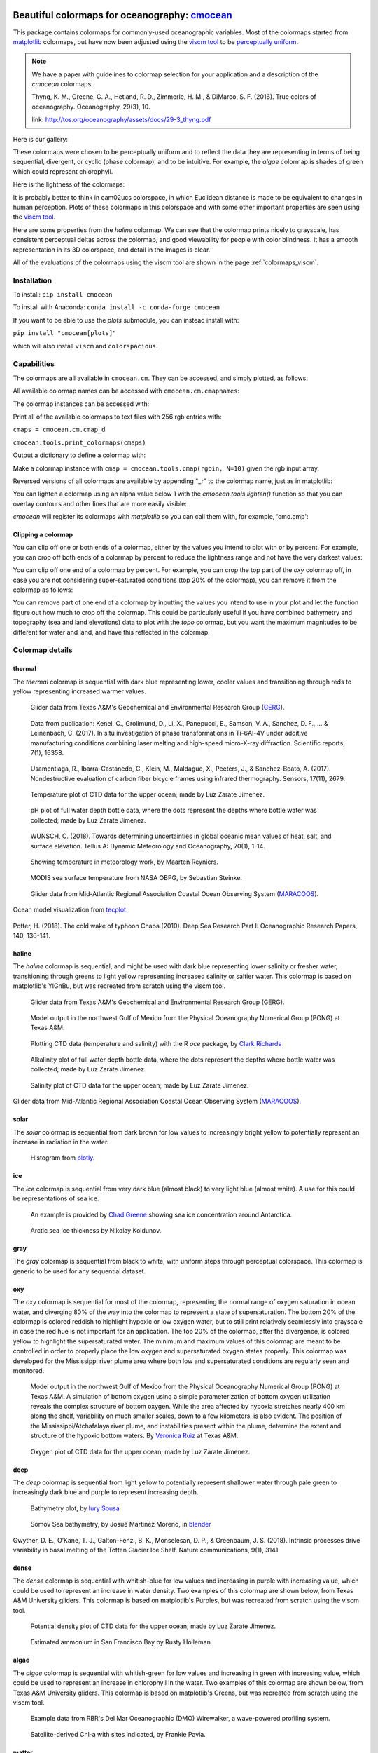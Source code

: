 .. cmocean documentation master file, created by
   sphinx-quickstart on Fri Jul 17 19:43:49 2015.
   You can adapt this file completely to your liking, but it should at least
   contain the root `toctree` directive.

Beautiful colormaps for oceanography: `cmocean <http://github.com/matplotlib/cmocean>`_
=======================================================================================

This package contains colormaps for commonly-used oceanographic variables. Most of the colormaps started from `matplotlib <http://matplotlib.org/>`_ colormaps, but have now been adjusted using the `viscm tool <https://github.com/BIDS/viscm>`_ to be `perceptually uniform <http://bids.github.io/colormap/>`_.


.. note::  We have a paper with guidelines to colormap selection for your application and a description of the `cmocean` colormaps:

    Thyng, K. M., Greene, C. A., Hetland, R. D., Zimmerle, H. M., & DiMarco, S. F. (2016). True colors of oceanography. Oceanography, 29(3), 10.

    link: `<http://tos.org/oceanography/assets/docs/29-3_thyng.pdf>`_

Here is our gallery:

.. plot::
   :include-source:

   import cmocean
   cmocean.plots.plot_gallery()

These colormaps were chosen to be perceptually uniform and to reflect the data they are representing in terms of being sequential, divergent, or cyclic (phase colormap), and to be intuitive. For example, the *algae* colormap is  shades of green which could represent chlorophyll.

Here is the lightness of the colormaps:

.. plot::
   :include-source:

   import cmocean
   cmocean.plots.plot_lightness()


It is probably better to think in cam02ucs colorspace, in which Euclidean distance is made to be equivalent to changes in human perception. Plots of these colormaps in this colorspace and with some other important properties are seen using the `viscm tool <https://github.com/BIDS/viscm>`_.

Here are some properties from the *haline* colormap. We can see that the colormap prints nicely to grayscale, has consistent perceptual deltas across the colormap, and good viewability for people with color blindness. It has a smooth representation in its 3D colorspace, and detail in the images is clear.

.. plot::
   :include-source:

   import cmocean
   cmocean.plots.wrap_viscm(cmocean.cm.haline, saveplot=False)


All of the evaluations of the colormaps using the viscm tool are shown in the page :ref:`colormaps_viscm`.


Installation
------------

To install:
``pip install cmocean``

To install with Anaconda:
``conda install -c conda-forge cmocean``

If you want to be able to use the `plots` submodule, you can instead install with:

``pip install "cmocean[plots]"``

which will also install ``viscm`` and ``colorspacious``.


Capabilities
------------

The colormaps are all available in ``cmocean.cm``. They can be accessed, and simply plotted, as follows:

.. plot::
   :include-source:

   import cmocean
   import matplotlib.pyplot as plt

   fig = plt.figure(figsize=(8, 3))
   ax = fig.add_subplot(1, 2, 1)
   cmocean.plots.test(cmocean.cm.thermal, ax=ax)
   ax = fig.add_subplot(1, 2, 2)
   cmocean.plots.quick_plot(cmocean.cm.algae, ax=ax)

All available colormap names can be accessed with ``cmocean.cm.cmapnames``:

.. ipython:: python

   import cmocean

   cmocean.cm.cmapnames


The colormap instances can be accessed with:

.. ipython:: python

   import cmocean

   cmaps = cmocean.cm.cmap_d;

Print all of the available colormaps to text files with 256 rgb entries with:

``cmaps = cmocean.cm.cmap_d``

``cmocean.tools.print_colormaps(cmaps)``

Output a dictionary to define a colormap with:

.. ipython:: python

   import cmocean

   cmdict = cmocean.tools.get_dict(cmocean.cm.matter, N=9)
   print(cmdict)

Make a colormap instance with ``cmap = cmocean.tools.cmap(rgbin, N=10)`` given the rgb input array.

Reversed versions of all colormaps are available by appending "_r" to the colormap name, just as in matplotlib:

.. plot::
   :include-source:

   import cmocean
   import matplotlib.pyplot as plt

   fig = plt.figure(figsize=(8, 3))
   ax = fig.add_subplot(1, 2, 1)
   cmocean.plots.test(cmocean.cm.gray, ax=ax)
   ax = fig.add_subplot(1, 2, 2)
   cmocean.plots.test(cmocean.cm.gray_r, ax=ax)
   fig.tight_layout()


You can lighten a colormap using an alpha value below 1 with the `cmocean.tools.lighten()` function so that you can overlay contours and other lines that are more easily visible:

.. plot::
   :include-source:

   import cmocean
   import cmocean.cm as cmo
   import matplotlib.pyplot as plt

   fig = plt.figure(figsize=(8, 3))
   ax = fig.add_subplot(1, 2, 1)
   Z = np.random.randn(10,10)
   ax.pcolormesh(Z, cmap=cmo.matter)

   ax = fig.add_subplot(1, 2, 2)
   lightcmap = cmocean.tools.lighten(cmo.matter, 0.5)
   ax.pcolormesh(Z, cmap=lightcmap)
   fig.tight_layout()


`cmocean` will register its colormaps with `matplotlib` so you can call them with, for example, 'cmo.amp':

.. plot::
   :include-source:

   import cmocean
   import matplotlib.pyplot as plt

   fig = plt.figure(figsize=(4, 3))
   ax = fig.add_subplot(111)
   Z = np.random.randn(10,10)
   ax.pcolormesh(Z, cmap='cmo.amp')


Clipping a colormap
^^^^^^^^^^^^^^^^^^^

You can clip off one or both ends of a colormap, either by the values you intend to plot with or by percent. For example, you can crop off both ends of a colormap by percent to reduce the lightness range and not have the very darkest values:

.. plot::
    :include-source:

    import cmocean
    import matplotlib.pyplot as plt

    cmap = cmocean.cm.tarn
    fig, axes = plt.subplots(1, 2, figsize=(8,4))
    A = np.random.randint(-5, 6, (10,10))
    mappable = axes[0].pcolormesh(A, cmap=cmap)
    axes[0].set_title('Full diverging colormap')
    fig.colorbar(mappable, ax=axes[0])

    newcmap = cmocean.tools.crop_by_percent(cmap, 30, which='both', N=None)
    mappable = axes[1].pcolormesh(A, cmap=newcmap)
    axes[1].set_title('Same colormap,\n30% removed from each end')
    fig.colorbar(mappable, ax=axes[1])


You can clip off one end of a colormap by percent. For example, you can crop the top part of the `oxy` colormap off, in case you are not considering super-saturated conditions (top 20% of the colormap), you can remove it from the colormap as follows:

.. plot::
    :include-source:

    import cmocean
    import matplotlib.pyplot as plt

    cmap = cmocean.cm.oxy
    fig, axes = plt.subplots(1, 2, figsize=(8,4))
    A = np.random.randint(0, 101, (10,10))
    mappable = axes[0].pcolormesh(A, vmin=0, vmax=100, cmap=cmap)
    axes[0].set_title('Values go to super-saturated')
    fig.colorbar(mappable, ax=axes[0])

    newcmap = cmocean.tools.crop_by_percent(cmap, 20, which='max', N=None)
    A[A>80] = 80
    mappable = axes[1].pcolormesh(A, vmin=0, vmax=80, cmap=newcmap)
    axes[1].set_title('Values are all\nbelow super-saturated')
    fig.colorbar(mappable, ax=axes[1])


You can remove part of one end of a colormap by inputting the values you intend to use in your plot and let the function figure out how much to crop off the colormap. This could be particularly useful if you have combined bathymetry and topography (sea and land elevations) data to plot with the `topo` colormap, but you want the maximum magnitudes to be different for water and land, and have this reflected in the colormap.

.. plot::
    :include-source:

    import cmocean
    import matplotlib.pyplot as plt

    cmap = cmocean.cm.topo
    fig, axes = plt.subplots(1, 2, figsize=(8,4))
    A = np.random.randint(-50, 201, (10,10))
    mappable = axes[0].pcolormesh(A, vmin=-200, vmax=200, cmap=cmap)
    axes[0].set_title('No values<-50, but still\nshow possibility in colorbar')
    fig.colorbar(mappable, ax=axes[0])

    newcmap = cmocean.tools.crop(cmap, -50, 200, 0)
    mappable = axes[1].pcolormesh(A, vmin=-50, vmax=200, cmap=newcmap)
    axes[1].set_title('Colorbar only shows color\nrange used by data')
    fig.colorbar(mappable, ax=axes[1])


Colormap details
----------------

thermal
^^^^^^^

The *thermal* colormap is sequential with dark blue representing lower, cooler values and transitioning through reds to yellow representing increased warmer values.

.. figure:: http://gandalf.gcoos.org/data/gandalf/tamu/unit_307/2017/2017_12_18/plots/sci_water_temp.png
   :target: http://gandalf.gcoos.org/data/gandalf/tamu/unit_307/2017/2017_12_18/plots/

   Glider data from Texas A&M's Geochemical and Environmental Research Group (`GERG <https://gerg.tamu.edu/>`_).


.. figure::  https://media.springernature.com/m685/springer-static/image/art%3A10.1038%2Fs41598-017-16760-0/MediaObjects/41598_2017_16760_Fig5_HTML.jpg
   :target: https://www.nature.com/articles/s41598-017-16760-0

   Data from publication: Kenel, C., Grolimund, D., Li, X., Panepucci, E., Samson, V. A., Sanchez, D. F., ... & Leinenbach, C. (2017). In situ investigation of phase transformations in Ti-6Al-4V under additive manufacturing conditions combining laser melting and high-speed micro-X-ray diffraction. Scientific reports, 7(1), 16358.


.. figure:: http://www.mdpi.com/sensors/sensors-17-02679/article_deploy/html/images/sensors-17-02679-g002-550.jpg
   :target: http://www.mdpi.com/1424-8220/17/11/2679/htm

   Usamentiaga, R., Ibarra-Castanedo, C., Klein, M., Maldague, X., Peeters, J., & Sanchez-Beato, A. (2017). Nondestructive evaluation of carbon fiber bicycle frames using infrared thermography. Sensors, 17(11), 2679.


.. figure:: https://user-images.githubusercontent.com/3487237/42728531-d732b9ee-8781-11e8-90da-6f54007fe142.png

   Temperature plot of CTD data for the upper ocean; made by Luz Zarate Jimenez.


.. figure:: https://user-images.githubusercontent.com/3487237/42728546-16b3a448-8782-11e8-8971-f1e11631645d.png

   pH plot of full water depth bottle data, where the dots represent the depths where bottle water was collected; made by Luz Zarate Jimenez.


.. figure:: https://www.tandfonline.com/na101/home/literatum/publisher/tandf/journals/content/zela20/2018/zela20.v070.i01/16000870.2018.1471911/20180605/images/large/zela_a_1471911_f0001_c.jpeg
  :target: https://www.tandfonline.com/doi/abs/10.1080/16000870.2018.1471911

  WUNSCH, C. (2018). Towards determining uncertainties in global oceanic mean values of heat, salt, and surface elevation. Tellus A: Dynamic Meteorology and Oceanography, 70(1), 1-14.


.. figure:: https://pbs.twimg.com/media/Cxjs6Z8WQAAc_uX.jpg
   :target: https://twitter.com/mrtnrey/status/799651484686315524

   Showing temperature in meteorology work, by Maarten Reyniers.


.. figure:: https://pbs.twimg.com/media/CxtJS8eW8AEGmIm.jpg
   :target: https://twitter.com/seb_steinke/status/800315004297838592

   MODIS sea surface temperature from NASA OBPG, by Sebastian Steinke.


.. figure:: https://data.ioos.us/gliders/status/summary/static/profiles/drudnick/sp069-20181109T1607/temperature.png
  :target: http://oceansmap.maracoos.org/#

  Glider data from Mid-Atlantic Regional Association Coastal Ocean Observing System (`MARACOOS <https://maracoos.org/>`_).


.. figure:: https://www.tecplot.com/wp-content/gallery/geoscience/pugetsound_webimage.jpg
    :target: https://www.tecplot.com/applications/geoscience/

Ocean model visualization from `tecplot <https://www.tecplot.com/>`_.


.. figure:: https://ars.els-cdn.com/content/image/1-s2.0-S0967063718301638-gr2.jpg
    :target: https://www.sciencedirect.com/science/article/pii/S0967063718301638

Potter, H. (2018). The cold wake of typhoon Chaba (2010). Deep Sea Research Part I: Oceanographic Research Papers, 140, 136-141.

haline
^^^^^^

The *haline* colormap is sequential, and might be used with dark blue representing lower salinity or fresher water, transitioning through greens to light yellow representing increased salinity or saltier water. This colormap is based on matplotlib's YlGnBu, but was recreated from scratch using the viscm tool.

.. figure:: http://gandalf.gcoos.org/data/gandalf/tamu/unit_307/2017/2017_12_18/plots/calc_salinity.png
   :target: http://gandalf.gcoos.org/data/gandalf/tamu/unit_307/2017/2017_12_18/plots/

   Glider data from Texas A&M's Geochemical and Environmental Research Group (GERG).


.. figure:: http://pong.tamu.edu/~kthyng/movies/txla_plots/salt/2010-07-30T00.png
   :target: http://kristenthyng.com/gallery/txla_salinity.html

   Model output in the northwest Gulf of Mexico from the Physical Oceanography Numerical Group (PONG) at Texas A&M.


.. figure:: http://clarkrichards.org/figure/source/2016-04-25-making-section-plots/plot2-1.png
   :target: http://clarkrichards.org/r/oce/section/ctd/2016/04/25/making-section-plots/

   Plotting CTD data (temperature and salinity) with the R `oce` package, by `Clark Richards <http://clarkrichards.org/r/oce/section/ctd/2016/04/25/making-section-plots/>`_


.. figure:: https://user-images.githubusercontent.com/3487237/42728526-cd276e68-8781-11e8-9d77-db486b479a6d.png

   Alkalinity plot of full water depth bottle data, where the dots represent the depths where bottle water was collected; made by Luz Zarate Jimenez.


.. figure:: https://user-images.githubusercontent.com/3487237/42728535-df605f5e-8781-11e8-973e-0f7385daef3c.png

   Salinity plot of CTD data for the upper ocean; made by Luz Zarate Jimenez.


.. figure:: https://data.ioos.us/gliders/status/summary/static/profiles/drudnick/sp069-20181109T1607/salinity.png
   :target: http://oceansmap.maracoos.org/

Glider data from Mid-Atlantic Regional Association Coastal Ocean Observing System (`MARACOOS <https://maracoos.org/>`_).



solar
^^^^^

The *solar* colormap is sequential from dark brown for low values to increasingly bright yellow to potentially represent an increase in radiation in the water.

.. figure:: https://plot.ly/~empet/13620.png
   :target: https://plot.ly/~empet/13620/_2d-histogram-and-associated-marginals/#plot

   Histogram from `plotly <https://plot.ly/>`_.

ice
^^^

The *ice* colormap is sequential from very dark blue (almost black) to very light blue (almost white). A use for this could be representations of sea ice.

.. figure:: http://www.mathworks.com/matlabcentral/mlc-downloads/downloads/submissions/50126/versions/4/previews/seaice/html/SeaIceTimeSeries_20160620.gif
   :target: https://www.mathworks.com/matlabcentral/fileexchange/47638-antarctic-mapping-tools

   An example is provided by `Chad Greene <http://www.chadagreene.com/>`_ showing sea ice concentration around Antarctica.

.. figure:: https://media.giphy.com/media/26xBFRODTXDBKSmVa/giphy.gif
  :target: https://www.youtube.com/watch?v=Im-v6w5_NFw

  Arctic sea ice thickness by Nikolay Koldunov.


gray
^^^^

The *gray* colormap is sequential from black to white, with uniform steps through perceptual colorspace. This colormap is generic to be used for any sequential dataset.

.. plot::
   :include-source:

   import cmocean
   import matplotlib.pyplot as plt

   fig = plt.figure(figsize=(8, 3))
   ax = fig.add_subplot(1, 2, 1)
   cmocean.plots.test(cmocean.cm.gray, ax=ax)
   ax = fig.add_subplot(1, 2, 2)
   cmocean.plots.quick_plot(cmocean.cm.gray, ax=ax)

oxy
^^^

The *oxy* colormap is sequential for most of the colormap, representing the normal range of oxygen saturation in ocean water, and diverging 80% of the way into the colormap to represent a state of supersaturation. The bottom 20% of the colormap is colored reddish to highlight hypoxic or low oxygen water, but to still print relatively seamlessly into grayscale in case the red hue is not important for an application. The top 20% of the colormap, after the divergence, is colored yellow to highlight the supersaturated water. The minimum and maximum values of this colormap are meant to be controlled in order to properly place the low oxygen and supersaturated oxygen states properly. This colormap was developed for the Mississippi river plume area where both low and supersaturated conditions are regularly seen and monitored.

.. figure:: https://cloud.githubusercontent.com/assets/3487237/16996267/85ac01ea-4e7e-11e6-9801-ee97f7e65940.png
   :target: https://cloud.githubusercontent.com/assets/3487237/16996267/85ac01ea-4e7e-11e6-9801-ee97f7e65940.png

   Model output in the northwest Gulf of Mexico from the Physical Oceanography Numerical Group (PONG) at Texas A&M. A simulation of bottom oxygen using a simple parameterization of bottom oxygen utilization reveals the complex structure of bottom oxygen. While the area affected by hypoxia stretches nearly 400 km along the shelf, variability on much smaller scales, down to a few kilometers, is also evident. The position of the Mississippi/Atchafalaya river plume, and instabilities present within the plume, determine the extent and structure of the hypoxic bottom waters. By `Veronica Ruiz <http://pong.tamu.edu/people.html#veronica>`_ at Texas A&M.


.. figure:: https://user-images.githubusercontent.com/3487237/42728540-0d24e28e-8782-11e8-8874-82e65d76ef34.png

   Oxygen plot of CTD data for the upper ocean; made by Luz Zarate Jimenez.


deep
^^^^

The *deep* colormap is sequential from light yellow to potentially represent shallower water through pale green to increasingly dark blue and purple to represent increasing depth.

.. figure:: https://cloud.githubusercontent.com/assets/3487237/16900541/4af66c4c-4bf5-11e6-92a9-82eaa39cb18b.png
   :target: http://iuryt.github.io/tutorial/Como_fazer_um_mapa02.html

   Bathymetry plot, by `Iury Sousa <http://iuryt.github.io/>`_


.. figure:: https://user-images.githubusercontent.com/3487237/42728981-de0d3ee4-878e-11e8-89ca-b124c49d5d0e.png

   Somov Sea bathymetry, by Josué Martinez Moreno, in `blender <https://www.blender.org/>`_


.. figure:: https://media.springernature.com/lw900/springer-static/image/art%3A10.1038%2Fs41467-018-05618-2/MediaObjects/41467_2018_5618_Fig1_HTML.png
    :target: https://www.nature.com/articles/s41467-018-05618-2

Gwyther, D. E., O’Kane, T. J., Galton-Fenzi, B. K., Monselesan, D. P., & Greenbaum, J. S. (2018). Intrinsic processes drive variability in basal melting of the Totten Glacier Ice Shelf. Nature communications, 9(1), 3141.



dense
^^^^^

The *dense* colormap is sequential with whitish-blue for low values and increasing in purple with increasing value, which could be used to represent an increase in water density. Two examples of this colormap are shown below, from Texas A&M University gliders. This colormap is based on matplotlib's Purples, but was recreated from scratch using the viscm tool.

.. image:: http://gandalf.gcoos.org/data/gandalf/tamu/unit_307/2017/2017_12_18/plots/calc_density.png
   :target: http://gandalf.gcoos.org/data/gandalf/tamu/unit_307/2017/2017_12_18/plots/


.. figure:: https://user-images.githubusercontent.com/3487237/42728541-11ed4d7e-8782-11e8-945c-1e2dcdb61ace.png

   Potential density plot of CTD data for the upper ocean; made by Luz Zarate Jimenez.


.. figure:: http://www.sfestuary.org/wp-content/uploads/2012/09/nut-500model_nh4-landsatgray.jpg
   :target: http://www.sfestuary.org/estuary-news-nutrient-nuances-modeled/

   Estimated ammonium in San Francisco Bay by Rusty Holleman.


algae
^^^^^

The *algae* colormap is sequential with whitish-green for low values and increasing in green with increasing value, which could be used to represent an increase in chlorophyll in the water. Two examples of this colormap are shown below, from Texas A&M University gliders. This colormap is based on matplotlib's Greens, but was recreated from scratch using the viscm tool.

.. image:: http://gandalf.gcoos.org/data/gandalf/tamu/unit_307/2017/2017_12_18/plots/sci_flbbcd_chlor_units.png
   :target: http://gandalf.gcoos.org/data/gandalf/tamu/unit_307/2017/2017_12_18/plots/


.. figure:: https://rbr-global.com/wp-content/uploads/2016/09/WireWalker_data_wide_zoom.png
   :target: https://rbr-global.com/products/systems/wirewalker

   Example data from RBR's Del Mar Oceanographic (DMO) Wirewalker, a wave-powered profiling system.


.. figure:: https://pbs.twimg.com/media/Cs_3GXbXgAAPwFQ.png
   :target: https://twitter.com/FJPavia/status/779113245063933952

   Satellite-derived Chl-a with sites indicated, by Frankie Pavia.



matter
^^^^^^

The *matter* colormap is sequential with whitish-yellow for low values and increasing in pink with increasing value, and could be used to represent an increase in material in the water. Two examples of this colormap are shown below, from Texas A&M University gliders.

.. image:: http://gandalf.gcoos.org/data/gandalf/tamu/unit_307/2017/2017_12_18/plots/sci_flbbcd_cdom_units.png
   :target: http://gandalf.gcoos.org/data/gandalf/tamu/unit_307/2017/2017_12_18/plots/


.. figure:: http://www.sfestuary.org/wp-content/uploads/2012/09/Nut-model_din-landsatgray-500.jpg
   :target: http://www.sfestuary.org/estuary-news-nutrient-nuances-modeled/

   Estimated dissolved nitrogen in San Francisco Bay by Rusty Holleman.

turbid
^^^^^^

The *turbid* colormap is sequential from light to dark brown and could be used to represent an increase in sediment in the water.

.. figure:: https://user-images.githubusercontent.com/3487237/42729003-c604db6c-878f-11e8-97e8-978d6c172f3e.png

   Data of Queensland, by Emilia P. (`@mathinpython <https://twitter.com/mathinpython>`_).


speed
^^^^^

The *speed* colormap is sequential from light greenish yellow representing low values to dark yellowish green representing large values. This colormap is the positive half of the *delta* colormap. An example of this colormap is from a numerical simulation of the Texas and Louisiana shelf.

.. image:: http://pong.tamu.edu/~kthyng/movies/txla_plots/speed/2010-07-30T00.png
   :target: http://pong.tamu.edu/~kthyng/movies/txla_plots/speed/2010.mp4

amp
^^^

The *amp* colormap is sequential from whitish to dark red and could be used to represent an increase in wave height values. This colormap is the positive half of the *balance* colormap.

.. figure:: https://cloud.githubusercontent.com/assets/3487237/16920916/840d91d4-4cdd-11e6-8db5-f93cd61b78c2.png
   :target: http://soliton.vm.bytemark.co.uk/pub/cpt-city/

   Earthquake magnitude, by `Natalie Accardo <http://www.natalieaccardo.com/>`_ using GMT.

.. figure:: https://media.springernature.com/lw900/springer-static/image/art%3A10.1038%2Fs41598-018-35936-w/MediaObjects/41598_2018_35936_Fig2_HTML.png
  :target: https://www.nature.com/articles/s41598-018-35936-w

  Baumgartner, B. L., O’Laughlin, R., Jin, M., Tsimring, L. S., Hao, N., & Hasty, J. (2018). Flavin-based metabolic cycles are integral features of growth and division in single yeast cells. Scientific reports, 8(1), 18045.


.. figure:: https://www.frontiersin.org/files/Articles/422317/fmars-05-00447-HTML/image_m/fmars-05-00447-g004.jpg
    :target: https://www.frontiersin.org/articles/10.3389/fmars.2018.00447/full

Lenhart, H. J., & Große, F. (2018). Assessing the effects of WFD nutrient reductions within an OSPAR frame using trans-boundary nutrient modeling. Frontiers in Marine Science, 5, 447.


.. figure:: https://ars.els-cdn.com/content/image/1-s2.0-S0380133018301321-gr4_lrg.jpg
    :target: https://www.sciencedirect.com/science/article/pii/S0380133018301321

Grunert, B. K., Brunner, S. L., Hamidi, S. A., Bravo, H. R., & Klump, J. V. (2018). Quantifying the influence of cold water intrusions in a shallow, coastal system across contrasting years: Green Bay, Lake Michigan. Journal of Great Lakes Research, 44(5), 851-863.


tempo
^^^^^

The *tempo* colormap is sequential from whitish to dark teal and could be used to represent an increase in wave period values. This colormap is the negative half of the *curl* colormap.


.. figure:: http://www.sfestuary.org/wp-content/uploads/2012/09/nut500-model_no3-landsatgray.png
   :target: http://www.sfestuary.org/estuary-news-nutrient-nuances-modeled/

   Estimated nitrate in San Francisco Bay by Rusty Holleman.


phase
^^^^^

The *phase* colormap is circular, spanning all hues at a set lightness value. This map is intended to be used for properties such as wave phase and tidal phase which wrap around from 0˚ to 360˚ to 0˚ and should be represented without major perceptual jumps in the colormap.

.. figure:: https://user-images.githubusercontent.com/3487237/42728991-41ed6e0c-878f-11e8-80ad-4623b26de2cc.png

   Tidal phase in the North Atlantic ocean, by Kristen Thyng.


balance
^^^^^^^

The *balance* colormap is diverging with dark blue to off-white to dark red representing negative to zero to positive values; this could be used to represent sea surface elevation, with deviations in the surface elevations as shades of color away from neutral off-white. In this case, shades of red have been chosen to represent sea surface elevation above the reference value (often mean sea level) to connect with warmer water typically being associated with an increase in the free surface, such as with the Loop Current in the Gulf of Mexico. An example of this colormap is from a numerical simulation of the Texas and Louisiana shelf. This colormap is based on matplotlib's RdBu, but was recreated from scratch using the viscm tool.

.. image:: http://pong.tamu.edu/~kthyng/movies/txla_plots/ssh/2010-07-30T00.png
   :target: http://pong.tamu.edu/~kthyng/movies/txla_plots/ssh/2010.mp4


.. figure:: https://pbs.twimg.com/media/CsWzox7UsAAeKwS.jpg
   :target: http://stoqs.mbari.org:8000/stoqs_simz_oct2014/query/?permalink_id=N4IgDgNghgLgZgewE4FsD6BjCBLDBrAZxAC4BtEAYgFkBGNKhZbAOwHMACAIwFcYYFmAOgL8AjgQC0%2FVqwgBTYhgEwoLAgAoAOiFr1GSFq20BKEAF0ANCCy5CJcizC9SMAJ5g5AXm1IoAE2wEbTNSZigUL20CAAsEAHc%2FWCgoAmDSADcoCG5IkAIMWBg5JGCQK0dnNw9vEF8AoPNQ8NylCGQUKDBMWNw5NMzs3M4sqGYMPvMykAqYF3dcusC0sIiasChfCKKkAjRIBBh%2BrJyagCYaUvLmJ1mqhf8lxpXcgHkPZgAZKFdigkEAYWUSAQEEEXx%2BSAAynFsDAMNFimgAKwABjQwwIcnBvyOgxq7AAopCAEoASXYL3Go0u02ulXmNUWDRCzxq218LDQ6WwcjiuJO2mifDAxAA9KK%2FAg%2FH8UMMDIJkKxRezVMxRQAPADMflFDGY2zkrlOSLQNBR6t1ymKhuNpvNaHycmYckEWr8NJmc2q2nhcnwnAQ6uWzXxkKdBGQ7BgvnwqUaAwFIHYYeYEaQUZjhA9dNuDJ9CP9geDq20GagACs%2FfwDHI4yEE7ky5WMNWeXWpp67jVfYWg08Q6WRLBAqn%2BY2hzAR%2B2rjcvS0C3gA32WQOQGOagJs7Ou%2Fm%2FYui%2F2S2v48dcpvJjP6d7rAul8XcuvtOezB2c3Pu7eDyujyrOfCEL0j4gEKMAiuKkrSoIsobNgCpIEqv5qm6lr6taRommaFp6ga6F2uqDrjM6rraluV7znud6HrkUAttg3JuA6cjyC2mCcEBLyQvQdCnCiNAACwogA7DQABssTcEgECuGg%2FxUJCAAqABqghjKRubXj2%2B7Lk0R5Ac%2Br7bnmN4UV%2BOkPieeJPswanvruvZpNgfg1G8TrYjsAJAiCYLfMU0Kwr6SDImiMxoMm4aRtGNFZhetKGRpn7aY5znvG5fyAvqwKgm5flwgigWomgIVNlWTC1jZO7GfZjRJdoLmfD57npdGXnZTCuWIgVRUTlO5VGZplEhDVIAAF6MCg%2FByOqRT6gI3BgIkRS9fFJnaay2h6dZMWdn1CX3jUG1LeRVWDU561bW%2BFX9aZQ2HR%2BK0Oad4BgBIODOhsEhIHIrCfQQBAjrddlaQ9azPQQ4SQHIL0IAUk4CO2lggEUU1EGQ5AUBgKASBjLBTBIPHmBYaMY1jHTqlM%2BOWGjBDPdjzBTATVM06T9OU5QKBMzjVgM2zTNQGTXNmAjmLMTAKOkGjzDcOgrTIEQVjGiJ5gIzRShIPUzBoAg7xyH49jWCC0BgJi8lyOzyBZFMrSG5iEhQNw6SWwbnQ2yg%2BiGI7EDW5DMTYGAHte5C6yThbVhW87chNSCBCagAIlMC1QLH%2FvhxIugMEwbDJ0bkOSnUCAEyAKvIOrDqxHEdNkPrbSoJ0ttjLESAe%2B0tejP%2BjcIyonBi4zw5ZPJUBd2UKKsxQP0IBJ4z94PFjD4TlDUxICcq7WBCSuXbT%2BJ3cuz2j7OL0ky%2B%2FWvzAb34W9DyPRRm74EBT9vI8X3PFCFAYPBFAQd%2FaBfQsqEgMASKbFG%2FEaCalASJESKJIGQKsE6PwACUBAL4vxFEPEIFQJRFYIcf9F5yDADAaIJA8aCCRDA5gcC%2FC4PwSQVEGCQAdBpk6bYJBQBtBPrAZhIBWGEJAUiAAHHxTUfFeGCCEgIkSmorDQBgCQPiAkkTGmEZqESglTi8M1AATgAL5WFGggFAJAaC8O0XQ2u0AIRiyTESMkFIqR0ysGFVMEVMxyyTJFZsrZaxTHYN1OG5hNFAAAA%3D%3D

   Spatial Temporal Oceanographic Query System `(STOQS) <http://www.stoqs.org/>`_

delta
^^^^^

The *delta* colormap is diverging from darker blues to just off-white through shades of yellow green and could be used to represent diverging velocity values around a critical value (usually zero). This colormap was inspired by `Francesca Samsel's <http://www.francescasamsel.com/>`_ similar colormap, but generated from scratch using the viscm tool.

.. figure:: https://pbs.twimg.com/media/CkIWDFRWkAEdArC.jpg
   :target: https://www.instagram.com/p/BGPoO-0Ryg8/

   From plotly.

.. figure:: http://pong.tamu.edu/~kthyng/movies/txla_plots/u/2010-07-30T00.png
   :target: http://pong.tamu.edu/~kthyng/movies/txla_plots/u/2010.mp4

   Model output in the northwest Gulf of Mexico from the Physical Oceanography Numerical Group (PONG) at Texas A&M.

curl
^^^^

The *curl* colormap is diverging from darker teal to just off-white through shades of magenta and could be used to represent diverging vorticity values around a critical value (usually zero). An example of this colormap is from a numerical simulation of the Texas and Louisiana shelf.

.. figure:: http://pong.tamu.edu/~kthyng/movies/txla_plots/vort/2010-07-30T00.png
   :target: http://pong.tamu.edu/~kthyng/movies/txla_plots/vort/2010.mp4


.. figure:: https://pbs.twimg.com/media/CuqlwdJWIAA1wT1.jpg
   :target: https://plot.ly/~empet/13557/cmoceanvorticity-colorscale

   Julia Set fractal in `plotly <https://plot.ly/>`_

Resources
---------

Here are some of my favorite resources.

cmocean available elsewhere!
^^^^^^^^^^^^^^^^^^^^^^^^^^^^

* For `MATLAB <http://www.mathworks.com/matlabcentral/fileexchange/57773-cmocean-perceptually-uniform-colormaps>`_ by `Chad Greene <http://www.chadagreene.com/>`_
* For R: `Oce <http://dankelley.github.io/oce/>`_ oceanographic analysis package by `Dan Kelley <http://www.dal.ca/faculty/science/oceanography/people/faculty/daniel-e-kelley.html>`_ and `Clark Richards <http://clarkrichards.org/>`_
* For `Ocean Data Viewer <https://github.com/kthyng/cmocean-odv>`_
* For Generic Mapping Tools (GMT)  at `cpt-city <http://soliton.vm.bytemark.co.uk/pub/cpt-city/cmocean/index.html>`_ and on `github <https://github.com/kthyng/cmocean-gmt>`_
* For `Paraview <https://github.com/kthyng/cmocean-paraview>`_, inspired by `Phillip Wolfram <https://github.com/pwolfram>`_.
* In `Plotly <https://plot.ly/python/cmocean-colorscales/>`_
* Chad Greene's `Antartic Mapping Tools <http://www.mathworks.com/matlabcentral/fileexchange/47638-antarctic-mapping-tools>`_ in Matlab uses cmocean
* For `Tableau <https://www.tableau.com>`_ as a preferences file on `github <https://github.com/shaunwbell/cmocean_tableau>`_
* For `ImageJ <https://imagej.nih.gov/ij/>`_ as a preferences file on `LUTs <https://github.com/mikeperrins/cmocean-LUT-ImageJ>`_
* In `iGOTM <https://igotm.bolding-bruggeman.com/>`_, which simulates a water column anywhere in the world.
* cmocean colormaps are included in the following packages:
 * `colormap <https://github.com/bpostlethwaite/colormap>`_
 * `julia <http://docs.juliaplots.org/latest/colors/>`_
 * Spatial Temporal Oceanographic Query System `(STOQS) <http://www.stoqs.org/>`_ is a geospatial database software package designed for providing efficient access to in situ oceanographic measurement data.


Examples of beautiful visualizations:
^^^^^^^^^^^^^^^^^^^^^^^^^^^^^^^^^^^^^

* Earth wind/currents/temperature/everything `visualization <http://earth.nullschool.net/>`_: This is a wonderful visualization of worldwide wind and ocean dynamics and properties. It is also great for teaching, and seems to be continually under development and getting new fields as plotting options.
* This `fall foliage map <http://smokymountains.com/fall-foliage-map/>`_ is easy to use, clear, and eye-catching. It is what we all aspire to!
* A clever `visualization <http://www.nytimes.com/interactive/2014/07/08/upshot/how-the-year-you-were-born-influences-your-politics.html>`_ from The Upshot of political leaning depending on birth year. This is a perfect use of the diverging red to blue colormap.

Why jet is a bad colormap, and how to choose better:
^^^^^^^^^^^^^^^^^^^^^^^^^^^^^^^^^^^^^^^^^^^^^^^^^^^^

* This is the article that started it all for me: `Why Should Engineers and Scientists Be Worried About Color? <http://www.research.ibm.com/people/l/lloydt/color/color.HTM>`_
* An excellent series on jet and choosing colormaps that will really teach you what you need to know, by `Matteo Niccoli <https://mycarta.wordpress.com/2012/05/29/the-rainbow-is-dead-long-live-the-rainbow-series-outline/>`_
* Nice summary of arguments against jet by `Jake Vanderplas <https://jakevdp.github.io/blog/2014/10/16/how-bad-is-your-colormap/>`_
* A good `summary <http://journals.ametsoc.org/doi/abs/10.1175/BAMS-D-13-00155.1>`_ in the Bulletin of the American Meteorological Society (BAMS) of visualization research and presentation of a tool for choosing good colormaps, aimed at atmospheric research but widely applicable.
* This `tool <http://www.etre.com/tools/colourblindsimulator/>`_ will convert your (small file size) image to how it would look to someone with various kinds of color blindness so that you can make better decisions about the colors you use.
* `Documentation <http://matplotlib.org/users/colormaps.html>`_ from the matplotlib plotting package site for choosing colormaps.
* Tips for choosing a good `scientific colormap <http://betterfigures.org/2015/06/23/picking-a-colour-scale-for-scientific-graphics/>`_
* `The end of the rainbow <http://www.climate-lab-book.ac.uk/2014/end-of-the-rainbow/>`_, a plea to stop using jet.
* Research shows that `jet is bad for your health! <http://phys.org/news/2011-10-heart-disease-visualization-experts-simpler.html>`_
* Reexamination of a previous study seems to show visual evidence indicating a front is really just an `artifact of the jet colormap <http://www.climate-lab-book.ac.uk/2016/why-rainbow-colour-scales-can-be-misleading/>`_

There is a series of talks from the SciPy conference from 2014 and 2015 talking about colormaps:

* `Damon McDougall <https://www.youtube.com/watch?v=Alnc9E1RnD8>`_ introducing the problem with jet for representing data.
* `Kristen Thyng <https://www.youtube.com/watch?v=rkDgBvT-giw>`_ following up with how to choose better colormaps, including using perceptually uniform colormaps and considering whether the information being represented is sequential or diverging in nature.
* `Nathaniel Smith and Stéfan van der Walt <https://www.youtube.com/watch?v=xAoljeRJ3lU&list=PLYx7XA2nY5Gcpabmu61kKcToLz0FapmHu&index=1>`_ explaining more about the jet colormap being bad, even bad for your health! They follow this up by proposing a new colormap for matplotlib, a Python plotting library.
* `Kristen Thyng <https://www.youtube.com/watch?v=XjHzLUnHeM0&list=PLYx7XA2nY5Gcpabmu61kKcToLz0FapmHu&index=35>`_ building off the work done by Nathaniel and Stéfan, a proposal of colormaps to plot typical oceanographic quantities (which led to cmocean!).

Other tips for making good figures:
^^^^^^^^^^^^^^^^^^^^^^^^^^^^^^^^^^^

* This `link <http://figuredesign.blogspot.com/2012/04/meeting-recap-colors-in-figures.html>`_ has a number of tips for choosing line color, colormaps, and using discrete vs. continuous colormaps.
* `How to graph badly or what not to do <http://www-personal.umich.edu/~jpboyd/sciviz_1_graphbadly.pdf>`_ has tips especially for line and bar plots and includes a summary of some of design guru `Edward Tufte's <http://www.edwardtufte.com/tufte/>`_ tips.

Tools for making nice figures:
^^^^^^^^^^^^^^^^^^^^^^^^^^^^^^

* `Seaborn <http://stanford.edu/~mwaskom/software/seaborn/>`_ will help you make very nice looking statistical plots.


Contact
-------

`Kristen Thyng <http://kristenthyng.com>`_ is the main developer of cmocean. Please email with questions, comments, and ideas. I'm collecting examples of the colormaps being used in action (see above) and also users of the colormaps, so I'd love to hear from you if you are using cmocean. kthyng at gmail.com or on twitter @thyngkm.

Indices and tables
==================

* :ref:`genindex`
* :ref:`modindex`
* :ref:`search`
